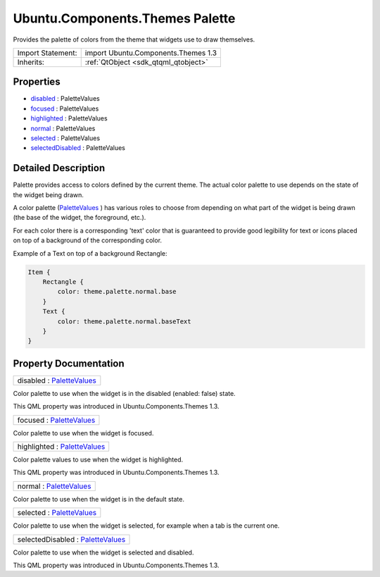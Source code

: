 .. _sdk_ubuntu_components_themes_palette:

Ubuntu.Components.Themes Palette
================================

Provides the palette of colors from the theme that widgets use to draw themselves.

+--------------------------------------------------------------------------------------------------------------------------------------------------------+-----------------------------------------------------------------------------------------------------------------------------------------------------------+
| Import Statement:                                                                                                                                      | import Ubuntu.Components.Themes 1.3                                                                                                                       |
+--------------------------------------------------------------------------------------------------------------------------------------------------------+-----------------------------------------------------------------------------------------------------------------------------------------------------------+
| Inherits:                                                                                                                                              | :ref:`QtObject <sdk_qtqml_qtobject>`                                                                                                                      |
+--------------------------------------------------------------------------------------------------------------------------------------------------------+-----------------------------------------------------------------------------------------------------------------------------------------------------------+

Properties
----------

-  `disabled </sdk/apps/qml/Ubuntu.Components/Themes.Palette/#disabled-prop>`_  : PaletteValues
-  `focused </sdk/apps/qml/Ubuntu.Components/Themes.Palette/#focused-prop>`_  : PaletteValues
-  `highlighted </sdk/apps/qml/Ubuntu.Components/Themes.Palette/#highlighted-prop>`_  : PaletteValues
-  `normal </sdk/apps/qml/Ubuntu.Components/Themes.Palette/#normal-prop>`_  : PaletteValues
-  `selected </sdk/apps/qml/Ubuntu.Components/Themes.Palette/#selected-prop>`_  : PaletteValues
-  `selectedDisabled </sdk/apps/qml/Ubuntu.Components/Themes.Palette/#selectedDisabled-prop>`_  : PaletteValues

Detailed Description
--------------------

Palette provides access to colors defined by the current theme. The actual color palette to use depends on the state of the widget being drawn.

A color palette (`PaletteValues </sdk/apps/qml/Ubuntu.Components/Themes.PaletteValues/>`_ ) has various roles to choose from depending on what part of the widget is being drawn (the base of the widget, the foreground, etc.).

For each color there is a corresponding 'text' color that is guaranteed to provide good legibility for text or icons placed on top of a background of the corresponding color.

Example of a Text on top of a background Rectangle:

.. code:: qml

    Item {
        Rectangle {
            color: theme.palette.normal.base
        }
        Text {
            color: theme.palette.normal.baseText
        }
    }

Property Documentation
----------------------

.. _sdk_ubuntu_components_themes_palette_disabled:

+--------------------------------------------------------------------------------------------------------------------------------------------------------------------------------------------------------------------------------------------------------------------------------------------------------------+
| disabled : `PaletteValues </sdk/apps/qml/Ubuntu.Components/Themes.PaletteValues/>`_                                                                                                                                                                                                                          |
+--------------------------------------------------------------------------------------------------------------------------------------------------------------------------------------------------------------------------------------------------------------------------------------------------------------+

Color palette to use when the widget is in the disabled (enabled: false) state.

This QML property was introduced in Ubuntu.Components.Themes 1.3.

.. _sdk_ubuntu_components_themes_palette_focused:

+--------------------------------------------------------------------------------------------------------------------------------------------------------------------------------------------------------------------------------------------------------------------------------------------------------------+
| focused : `PaletteValues </sdk/apps/qml/Ubuntu.Components/Themes.PaletteValues/>`_                                                                                                                                                                                                                           |
+--------------------------------------------------------------------------------------------------------------------------------------------------------------------------------------------------------------------------------------------------------------------------------------------------------------+

Color palette to use when the widget is focused.

.. _sdk_ubuntu_components_themes_palette_highlighted:

+--------------------------------------------------------------------------------------------------------------------------------------------------------------------------------------------------------------------------------------------------------------------------------------------------------------+
| highlighted : `PaletteValues </sdk/apps/qml/Ubuntu.Components/Themes.PaletteValues/>`_                                                                                                                                                                                                                       |
+--------------------------------------------------------------------------------------------------------------------------------------------------------------------------------------------------------------------------------------------------------------------------------------------------------------+

Color palette values to use when the widget is highlighted.

This QML property was introduced in Ubuntu.Components.Themes 1.3.

.. _sdk_ubuntu_components_themes_palette_normal:

+--------------------------------------------------------------------------------------------------------------------------------------------------------------------------------------------------------------------------------------------------------------------------------------------------------------+
| normal : `PaletteValues </sdk/apps/qml/Ubuntu.Components/Themes.PaletteValues/>`_                                                                                                                                                                                                                            |
+--------------------------------------------------------------------------------------------------------------------------------------------------------------------------------------------------------------------------------------------------------------------------------------------------------------+

Color palette to use when the widget is in the default state.

.. _sdk_ubuntu_components_themes_palette_selected:

+--------------------------------------------------------------------------------------------------------------------------------------------------------------------------------------------------------------------------------------------------------------------------------------------------------------+
| selected : `PaletteValues </sdk/apps/qml/Ubuntu.Components/Themes.PaletteValues/>`_                                                                                                                                                                                                                          |
+--------------------------------------------------------------------------------------------------------------------------------------------------------------------------------------------------------------------------------------------------------------------------------------------------------------+

Color palette to use when the widget is selected, for example when a tab is the current one.

.. _sdk_ubuntu_components_themes_palette_selectedDisabled:

+--------------------------------------------------------------------------------------------------------------------------------------------------------------------------------------------------------------------------------------------------------------------------------------------------------------+
| selectedDisabled : `PaletteValues </sdk/apps/qml/Ubuntu.Components/Themes.PaletteValues/>`_                                                                                                                                                                                                                  |
+--------------------------------------------------------------------------------------------------------------------------------------------------------------------------------------------------------------------------------------------------------------------------------------------------------------+

Color palette to use when the widget is selected and disabled.

This QML property was introduced in Ubuntu.Components.Themes 1.3.

